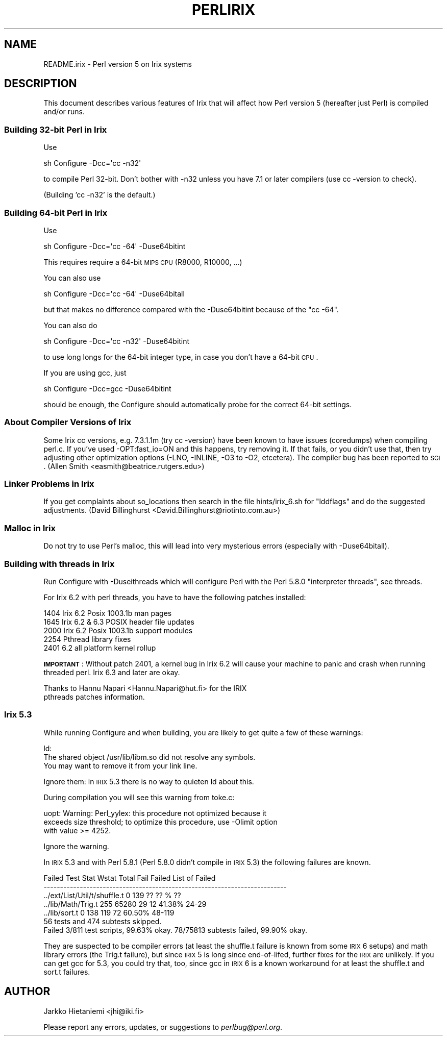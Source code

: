 .\" Automatically generated by Pod::Man 2.23 (Pod::Simple 3.14)
.\"
.\" Standard preamble:
.\" ========================================================================
.de Sp \" Vertical space (when we can't use .PP)
.if t .sp .5v
.if n .sp
..
.de Vb \" Begin verbatim text
.ft CW
.nf
.ne \\$1
..
.de Ve \" End verbatim text
.ft R
.fi
..
.\" Set up some character translations and predefined strings.  \*(-- will
.\" give an unbreakable dash, \*(PI will give pi, \*(L" will give a left
.\" double quote, and \*(R" will give a right double quote.  \*(C+ will
.\" give a nicer C++.  Capital omega is used to do unbreakable dashes and
.\" therefore won't be available.  \*(C` and \*(C' expand to `' in nroff,
.\" nothing in troff, for use with C<>.
.tr \(*W-
.ds C+ C\v'-.1v'\h'-1p'\s-2+\h'-1p'+\s0\v'.1v'\h'-1p'
.ie n \{\
.    ds -- \(*W-
.    ds PI pi
.    if (\n(.H=4u)&(1m=24u) .ds -- \(*W\h'-12u'\(*W\h'-12u'-\" diablo 10 pitch
.    if (\n(.H=4u)&(1m=20u) .ds -- \(*W\h'-12u'\(*W\h'-8u'-\"  diablo 12 pitch
.    ds L" ""
.    ds R" ""
.    ds C` ""
.    ds C' ""
'br\}
.el\{\
.    ds -- \|\(em\|
.    ds PI \(*p
.    ds L" ``
.    ds R" ''
'br\}
.\"
.\" Escape single quotes in literal strings from groff's Unicode transform.
.ie \n(.g .ds Aq \(aq
.el       .ds Aq '
.\"
.\" If the F register is turned on, we'll generate index entries on stderr for
.\" titles (.TH), headers (.SH), subsections (.SS), items (.Ip), and index
.\" entries marked with X<> in POD.  Of course, you'll have to process the
.\" output yourself in some meaningful fashion.
.ie \nF \{\
.    de IX
.    tm Index:\\$1\t\\n%\t"\\$2"
..
.    nr % 0
.    rr F
.\}
.el \{\
.    de IX
..
.\}
.\"
.\" Accent mark definitions (@(#)ms.acc 1.5 88/02/08 SMI; from UCB 4.2).
.\" Fear.  Run.  Save yourself.  No user-serviceable parts.
.    \" fudge factors for nroff and troff
.if n \{\
.    ds #H 0
.    ds #V .8m
.    ds #F .3m
.    ds #[ \f1
.    ds #] \fP
.\}
.if t \{\
.    ds #H ((1u-(\\\\n(.fu%2u))*.13m)
.    ds #V .6m
.    ds #F 0
.    ds #[ \&
.    ds #] \&
.\}
.    \" simple accents for nroff and troff
.if n \{\
.    ds ' \&
.    ds ` \&
.    ds ^ \&
.    ds , \&
.    ds ~ ~
.    ds /
.\}
.if t \{\
.    ds ' \\k:\h'-(\\n(.wu*8/10-\*(#H)'\'\h"|\\n:u"
.    ds ` \\k:\h'-(\\n(.wu*8/10-\*(#H)'\`\h'|\\n:u'
.    ds ^ \\k:\h'-(\\n(.wu*10/11-\*(#H)'^\h'|\\n:u'
.    ds , \\k:\h'-(\\n(.wu*8/10)',\h'|\\n:u'
.    ds ~ \\k:\h'-(\\n(.wu-\*(#H-.1m)'~\h'|\\n:u'
.    ds / \\k:\h'-(\\n(.wu*8/10-\*(#H)'\z\(sl\h'|\\n:u'
.\}
.    \" troff and (daisy-wheel) nroff accents
.ds : \\k:\h'-(\\n(.wu*8/10-\*(#H+.1m+\*(#F)'\v'-\*(#V'\z.\h'.2m+\*(#F'.\h'|\\n:u'\v'\*(#V'
.ds 8 \h'\*(#H'\(*b\h'-\*(#H'
.ds o \\k:\h'-(\\n(.wu+\w'\(de'u-\*(#H)/2u'\v'-.3n'\*(#[\z\(de\v'.3n'\h'|\\n:u'\*(#]
.ds d- \h'\*(#H'\(pd\h'-\w'~'u'\v'-.25m'\f2\(hy\fP\v'.25m'\h'-\*(#H'
.ds D- D\\k:\h'-\w'D'u'\v'-.11m'\z\(hy\v'.11m'\h'|\\n:u'
.ds th \*(#[\v'.3m'\s+1I\s-1\v'-.3m'\h'-(\w'I'u*2/3)'\s-1o\s+1\*(#]
.ds Th \*(#[\s+2I\s-2\h'-\w'I'u*3/5'\v'-.3m'o\v'.3m'\*(#]
.ds ae a\h'-(\w'a'u*4/10)'e
.ds Ae A\h'-(\w'A'u*4/10)'E
.    \" corrections for vroff
.if v .ds ~ \\k:\h'-(\\n(.wu*9/10-\*(#H)'\s-2\u~\d\s+2\h'|\\n:u'
.if v .ds ^ \\k:\h'-(\\n(.wu*10/11-\*(#H)'\v'-.4m'^\v'.4m'\h'|\\n:u'
.    \" for low resolution devices (crt and lpr)
.if \n(.H>23 .if \n(.V>19 \
\{\
.    ds : e
.    ds 8 ss
.    ds o a
.    ds d- d\h'-1'\(ga
.    ds D- D\h'-1'\(hy
.    ds th \o'bp'
.    ds Th \o'LP'
.    ds ae ae
.    ds Ae AE
.\}
.rm #[ #] #H #V #F C
.\" ========================================================================
.\"
.IX Title "PERLIRIX 1"
.TH PERLIRIX 1 "2010-11-21" "perl v5.12.3" "Perl Programmers Reference Guide"
.\" For nroff, turn off justification.  Always turn off hyphenation; it makes
.\" way too many mistakes in technical documents.
.if n .ad l
.nh
.SH "NAME"
README.irix \- Perl version 5 on Irix systems
.SH "DESCRIPTION"
.IX Header "DESCRIPTION"
This document describes various features of Irix that will affect how Perl
version 5 (hereafter just Perl) is compiled and/or runs.
.SS "Building 32\-bit Perl in Irix"
.IX Subsection "Building 32-bit Perl in Irix"
Use
.PP
.Vb 1
\&        sh Configure \-Dcc=\*(Aqcc \-n32\*(Aq
.Ve
.PP
to compile Perl 32\-bit.  Don't bother with \-n32 unless you have 7.1
or later compilers (use cc \-version to check).
.PP
(Building 'cc \-n32' is the default.)
.SS "Building 64\-bit Perl in Irix"
.IX Subsection "Building 64-bit Perl in Irix"
Use
.PP
.Vb 1
\&        sh Configure \-Dcc=\*(Aqcc \-64\*(Aq \-Duse64bitint
.Ve
.PP
This requires require a 64\-bit \s-1MIPS\s0 \s-1CPU\s0 (R8000, R10000, ...)
.PP
You can also use
.PP
.Vb 1
\&        sh Configure \-Dcc=\*(Aqcc \-64\*(Aq \-Duse64bitall
.Ve
.PP
but that makes no difference compared with the \-Duse64bitint because
of the \f(CW\*(C`cc \-64\*(C'\fR.
.PP
You can also do
.PP
.Vb 1
\&        sh Configure \-Dcc=\*(Aqcc \-n32\*(Aq \-Duse64bitint
.Ve
.PP
to use long longs for the 64\-bit integer type, in case you don't
have a 64\-bit \s-1CPU\s0.
.PP
If you are using gcc, just
.PP
.Vb 1
\&        sh Configure \-Dcc=gcc \-Duse64bitint
.Ve
.PP
should be enough, the Configure should automatically probe for the
correct 64\-bit settings.
.SS "About Compiler Versions of Irix"
.IX Subsection "About Compiler Versions of Irix"
Some Irix cc versions, e.g. 7.3.1.1m (try cc \-version) have been known
to have issues (coredumps) when compiling perl.c.  If you've used
\&\-OPT:fast_io=ON and this happens, try removing it.  If that fails, or
you didn't use that, then try adjusting other optimization options
(\-LNO, \-INLINE, \-O3 to \-O2, etcetera).  The compiler bug has been
reported to \s-1SGI\s0.  (Allen Smith <easmith@beatrice.rutgers.edu>)
.SS "Linker Problems in Irix"
.IX Subsection "Linker Problems in Irix"
If you get complaints about so_locations then search in the file
hints/irix_6.sh for \*(L"lddflags\*(R" and do the suggested adjustments.
(David Billinghurst <David.Billinghurst@riotinto.com.au>)
.SS "Malloc in Irix"
.IX Subsection "Malloc in Irix"
Do not try to use Perl's malloc, this will lead into very mysterious
errors (especially with \-Duse64bitall).
.SS "Building with threads in Irix"
.IX Subsection "Building with threads in Irix"
Run Configure with \-Duseithreads which will configure Perl with
the Perl 5.8.0 \*(L"interpreter threads\*(R", see threads.
.PP
For Irix 6.2 with perl threads, you have to have the following
patches installed:
.PP
.Vb 5
\&        1404 Irix 6.2 Posix 1003.1b man pages
\&        1645 Irix 6.2 & 6.3 POSIX header file updates
\&        2000 Irix 6.2 Posix 1003.1b support modules
\&        2254 Pthread library fixes
\&        2401 6.2 all platform kernel rollup
.Ve
.PP
\&\fB\s-1IMPORTANT\s0\fR: Without patch 2401, a kernel bug in Irix 6.2 will cause
your machine to panic and crash when running threaded perl.  Irix 6.3
and later are okay.
.PP
.Vb 2
\&    Thanks to Hannu Napari <Hannu.Napari@hut.fi> for the IRIX
\&    pthreads patches information.
.Ve
.SS "Irix 5.3"
.IX Subsection "Irix 5.3"
While running Configure and when building, you are likely to get
quite a few of these warnings:
.PP
.Vb 3
\&  ld:
\&  The shared object /usr/lib/libm.so did not resolve any symbols.
\&        You may want to remove it from your link line.
.Ve
.PP
Ignore them: in \s-1IRIX\s0 5.3 there is no way to quieten ld about this.
.PP
During compilation you will see this warning from toke.c:
.PP
.Vb 3
\&  uopt: Warning: Perl_yylex: this procedure not optimized because it
\&        exceeds size threshold; to optimize this procedure, use \-Olimit option
\&        with value >= 4252.
.Ve
.PP
Ignore the warning.
.PP
In \s-1IRIX\s0 5.3 and with Perl 5.8.1 (Perl 5.8.0 didn't compile in \s-1IRIX\s0 5.3)
the following failures are known.
.PP
.Vb 7
\& Failed Test                  Stat Wstat Total Fail  Failed  List of Failed
\& \-\-\-\-\-\-\-\-\-\-\-\-\-\-\-\-\-\-\-\-\-\-\-\-\-\-\-\-\-\-\-\-\-\-\-\-\-\-\-\-\-\-\-\-\-\-\-\-\-\-\-\-\-\-\-\-\-\-\-\-\-\-\-\-\-\-\-\-\-\-\-\-\-\-
\& ../ext/List/Util/t/shuffle.t    0   139    ??   ??       %  ??
\& ../lib/Math/Trig.t            255 65280    29   12  41.38%  24\-29
\& ../lib/sort.t                   0   138   119   72  60.50%  48\-119
\& 56 tests and 474 subtests skipped.
\& Failed 3/811 test scripts, 99.63% okay. 78/75813 subtests failed, 99.90% okay.
.Ve
.PP
They are suspected to be compiler errors (at least the shuffle.t
failure is known from some \s-1IRIX\s0 6 setups) and math library errors
(the Trig.t failure), but since \s-1IRIX\s0 5 is long since end-of-lifed,
further fixes for the \s-1IRIX\s0 are unlikely.  If you can get gcc for 5.3,
you could try that, too, since gcc in \s-1IRIX\s0 6 is a known workaround for
at least the shuffle.t and sort.t failures.
.SH "AUTHOR"
.IX Header "AUTHOR"
Jarkko Hietaniemi <jhi@iki.fi>
.PP
Please report any errors, updates, or suggestions to \fIperlbug@perl.org\fR.
